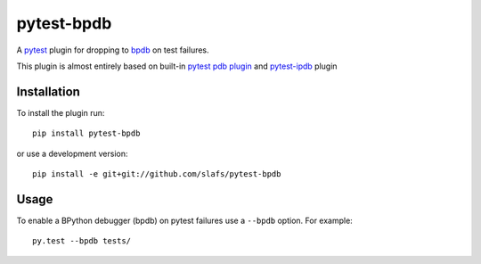 ===========
pytest-bpdb
===========

A pytest_ plugin for dropping to bpdb_ on test failures.

.. _pytest: http://pytest.org
.. _bpdb: http://docs.bpython-interpreter.org/bpdb.html

.. image:: https://travis-ci.org/slafs/pytest-bpdb.png?branch=master
        :target: https://travis-ci.org/slafs/pytest-bpdb

.. image:: https://badge.fury.io/py/pytest-bpdb.png
    :target: http://badge.fury.io/py/pytest-bpdb

.. image:: https://pypip.in/d/pytest-bpdb/badge.png
        :target: https://pypi.python.org/pypi/pytest-bpdb

This plugin is almost entirely based on built-in `pytest pdb plugin`_
and `pytest-ipdb`_ plugin

.. _pytest pdb plugin: https://bitbucket.org/hpk42/pytest/src/d942d16857f3fd225d25bc21aa6531449163528c/_pytest/pdb.py?at=default
.. _pytest-ipdb: https://github.com/mverteuil/pytest-ipdb

Installation
============

To install the plugin run::

    pip install pytest-bpdb

or use a development version::

    pip install -e git+git://github.com/slafs/pytest-bpdb


Usage
=====

To enable a BPython debugger (bpdb) on pytest failures use a ``--bpdb`` option.
For example::

    py.test --bpdb tests/


